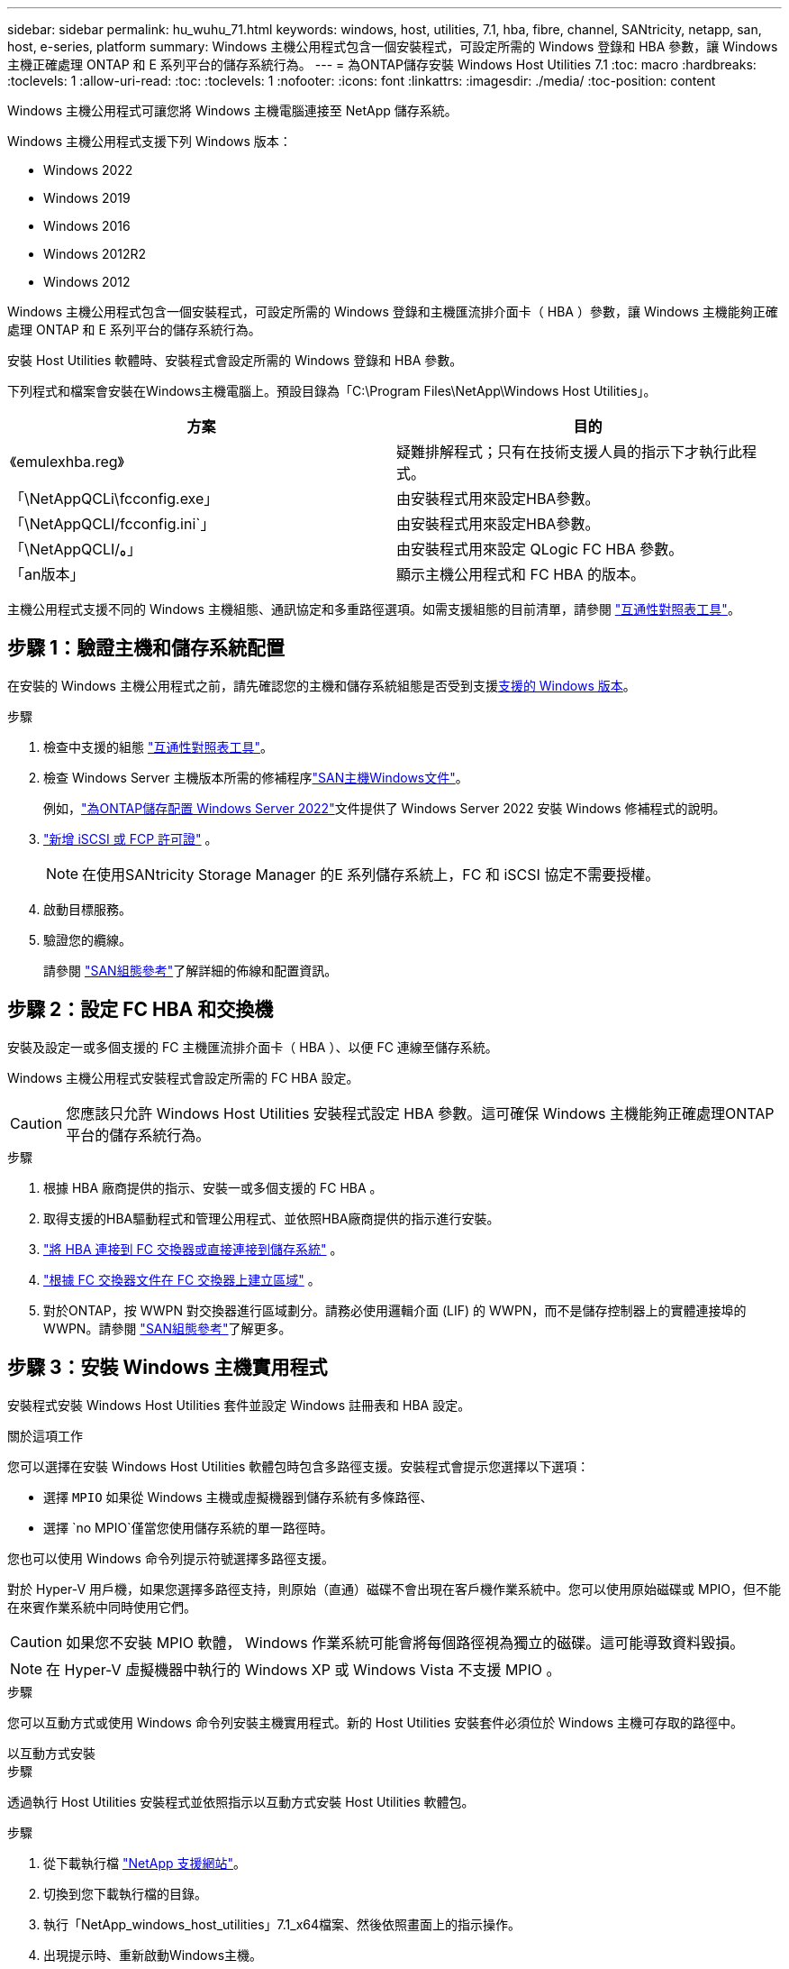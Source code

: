 ---
sidebar: sidebar 
permalink: hu_wuhu_71.html 
keywords: windows, host, utilities, 7.1, hba, fibre, channel, SANtricity, netapp, san, host, e-series, platform 
summary: Windows 主機公用程式包含一個安裝程式，可設定所需的 Windows 登錄和 HBA 參數，讓 Windows 主機正確處理 ONTAP 和 E 系列平台的儲存系統行為。 
---
= 為ONTAP儲存安裝 Windows Host Utilities 7.1
:toc: macro
:hardbreaks:
:toclevels: 1
:allow-uri-read: 
:toc: 
:toclevels: 1
:nofooter: 
:icons: font
:linkattrs: 
:imagesdir: ./media/
:toc-position: content


[role="lead"]
Windows 主機公用程式可讓您將 Windows 主機電腦連接至 NetApp 儲存系統。

Windows 主機公用程式支援下列 Windows 版本：

* Windows 2022
* Windows 2019
* Windows 2016
* Windows 2012R2
* Windows 2012


Windows 主機公用程式包含一個安裝程式，可設定所需的 Windows 登錄和主機匯流排介面卡（ HBA ）參數，讓 Windows 主機能夠正確處理 ONTAP 和 E 系列平台的儲存系統行為。

安裝 Host Utilities 軟體時、安裝程式會設定所需的 Windows 登錄和 HBA 參數。

下列程式和檔案會安裝在Windows主機電腦上。預設目錄為「C:\Program Files\NetApp\Windows Host Utilities」。

|===
| 方案 | 目的 


| 《emulexhba.reg》 | 疑難排解程式；只有在技術支援人員的指示下才執行此程式。 


| 「\NetAppQCLi\fcconfig.exe」 | 由安裝程式用來設定HBA參數。 


| 「\NetAppQCLI/fcconfig.ini`」 | 由安裝程式用來設定HBA參數。 


| 「\NetAppQCLI/*。*」 | 由安裝程式用來設定 QLogic FC HBA 參數。 


| 「an版本」 | 顯示主機公用程式和 FC HBA 的版本。 
|===
主機公用程式支援不同的 Windows 主機組態、通訊協定和多重路徑選項。如需支援組態的目前清單，請參閱 https://mysupport.netapp.com/matrix/["互通性對照表工具"^]。



== 步驟 1：驗證主機和儲存系統配置

在安裝的 Windows 主機公用程式之前，請先確認您的主機和儲存系統組態是否受到支援<<supported-windows-versions-71,支援的 Windows 版本>>。

.步驟
. 檢查中支援的組態 http://mysupport.netapp.com/matrix["互通性對照表工具"^]。
. 檢查 Windows Server 主機版本所需的修補程序link:https://docs.netapp.com/us-en/ontap-sanhost/index.html["SAN主機Windows文件"]。
+
例如，link:https://docs.netapp.com/us-en/ontap-sanhost/hu_windows_2022.html["為ONTAP儲存配置 Windows Server 2022"]文件提供了 Windows Server 2022 安裝 Windows 修補程式的說明。

. link:https://docs.netapp.com/us-en/ontap/san-admin/verify-license-fc-iscsi-task.html["新增 iSCSI 或 FCP 許可證"^] 。
+

NOTE: 在使用SANtricity Storage Manager 的E 系列儲存系統上，FC 和 iSCSI 協定不需要授權。

. 啟動目標服務。
. 驗證您的纜線。
+
請參閱 https://docs.netapp.com/us-en/ontap/san-config/index.html["SAN組態參考"^]了解詳細的佈線和配置資訊。





== 步驟 2：設定 FC HBA 和交換機

安裝及設定一或多個支援的 FC 主機匯流排介面卡（ HBA ）、以便 FC 連線至儲存系統。

Windows 主機公用程式安裝程式會設定所需的 FC HBA 設定。


CAUTION: 您應該只允許 Windows Host Utilities 安裝程式設定 HBA 參數。這可確保 Windows 主機能夠正確處理ONTAP平台的儲存系統行為。

.步驟
. 根據 HBA 廠商提供的指示、安裝一或多個支援的 FC HBA 。
. 取得支援的HBA驅動程式和管理公用程式、並依照HBA廠商提供的指示進行安裝。
. https://docs.netapp.com/us-en/ontap/san-management/index.html["將 HBA 連接到 FC 交換器或直接連接到儲存系統"^] 。
. https://docs.netapp.com/us-en/ontap/san-config/fibre-channel-fcoe-zoning-concept.html["根據 FC 交換器文件在 FC 交換器上建立區域"^] 。
. 對於ONTAP，按 WWPN 對交換器進行區域劃分。請務必使用邏輯介面 (LIF) 的 WWPN，而不是儲存控制器上的實體連接埠的 WWPN。請參閱 https://docs.netapp.com/us-en/ontap/san-config/index.html["SAN組態參考"^]了解更多。




== 步驟 3：安裝 Windows 主機實用程式

安裝程式安裝 Windows Host Utilities 套件並設定 Windows 註冊表和 HBA 設定。

.關於這項工作
您可以選擇在安裝 Windows Host Utilities 軟體包時包含多路徑支援。安裝程式會提示您選擇以下選項：

* 選擇 `MPIO` 如果從 Windows 主機或虛擬機器到儲存系統有多條路徑、
* 選擇 `no MPIO`僅當您使用儲存系統的單一路徑時。


您也可以使用 Windows 命令列提示符號選擇多路徑支援。

對於 Hyper-V 用戶機，如果您選擇多路徑支持，則原始（直通）磁碟不會出現在客戶機作業系統中。您可以使用原始磁碟或 MPIO，但不能在來賓作業系統中同時使用它們。


CAUTION: 如果您不安裝 MPIO 軟體， Windows 作業系統可能會將每個路徑視為獨立的磁碟。這可能導致資料毀損。


NOTE: 在 Hyper-V 虛擬機器中執行的 Windows XP 或 Windows Vista 不支援 MPIO 。

.步驟
您可以互動方式或使用 Windows 命令列安裝主機實用程式。新的 Host Utilities 安裝套件必須位於 Windows 主機可存取的路徑中。

[role="tabbed-block"]
====
.以互動方式安裝
--
.步驟
透過執行 Host Utilities 安裝程式並依照指示以互動方式安裝 Host Utilities 軟體包。

.步驟
. 從下載執行檔 https://mysupport.netapp.com/site/products/all/details/hostutilities/downloads-tab/download/61343/7.1/downloads["NetApp 支援網站"^]。
. 切換到您下載執行檔的目錄。
. 執行「NetApp_windows_host_utilities」7.1_x64檔案、然後依照畫面上的指示操作。
. 出現提示時、重新啟動Windows主機。


--
.非交互安裝
--
使用 Windows 命令列執行 Host Utilities 的非互動式安裝。安裝完成後系統自動重新啟動。

.步驟
. 在Windows命令提示字元中輸入下列命令：
+
[source, cli]
----
msiexec /i installer.msi /quiet MULTIPATHING= {0 | 1} [INSTALLDIR=inst_path]
----
+
** `installer` 為的名稱 `.msi` 適用於您 CPU 架構的檔案
** 多重路徑會指定是否安裝MPIO支援。允許的值為「 0 」表示「否」、「 1 」表示「是」
** 「inst_path」是安裝主機公用程式檔案的路徑。預設路徑為「C:\Program Files\NetApp\Windows Host Utilities」。





NOTE: 若要查看記錄和其他功能的標準 Microsoft Installer （ MSI ）選項、請輸入 `msiexec /help` 在 Windows 命令提示字元下。例如， 'msiexec /i install.msi /quiet /l*v <install.log> LOGVERBEOS=1` 命令會顯示記錄資訊。

--
====


== 接下來呢？

link:hu_wuhu_hba_settings.html["配置 Windows Host Utilities 的註冊表設置"] 。
